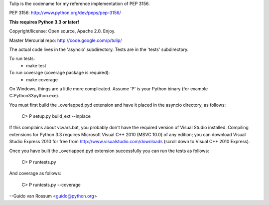 Tulip is the codename for my reference implementation of PEP 3156.

PEP 3156: http://www.python.org/dev/peps/pep-3156/

**This requires Python 3.3 or later!**

Copyright/license: Open source, Apache 2.0. Enjoy.

Master Mercurial repo: http://code.google.com/p/tulip/

The actual code lives in the 'asyncio' subdirectory.
Tests are in the 'tests' subdirectory.

To run tests:
  - make test

To run coverage (coverage package is required):
  - make coverage

On Windows, things are a little more complicated.  Assume 'P' is your
Python binary (for example C:\Python33\python.exe).

You must first build the _overlapped.pyd extension and have it placed
in the asyncio directory, as follows:

    C> P setup.py build_ext --inplace

If this complains about vcvars.bat, you probably don't have the
required version of Visual Studio installed.  Compiling extensions for
Python 3.3 requires Microsoft Visual C++ 2010 (MSVC 10.0) of any
edition; you can download Visual Studio Express 2010 for free from
http://www.visualstudio.com/downloads (scroll down to Visual C++ 2010
Express).

Once you have built the _overlapped.pyd extension successfully you can
run the tests as follows:

    C> P runtests.py

And coverage as follows:

    C> P runtests.py --coverage

--Guido van Rossum <guido@python.org>
